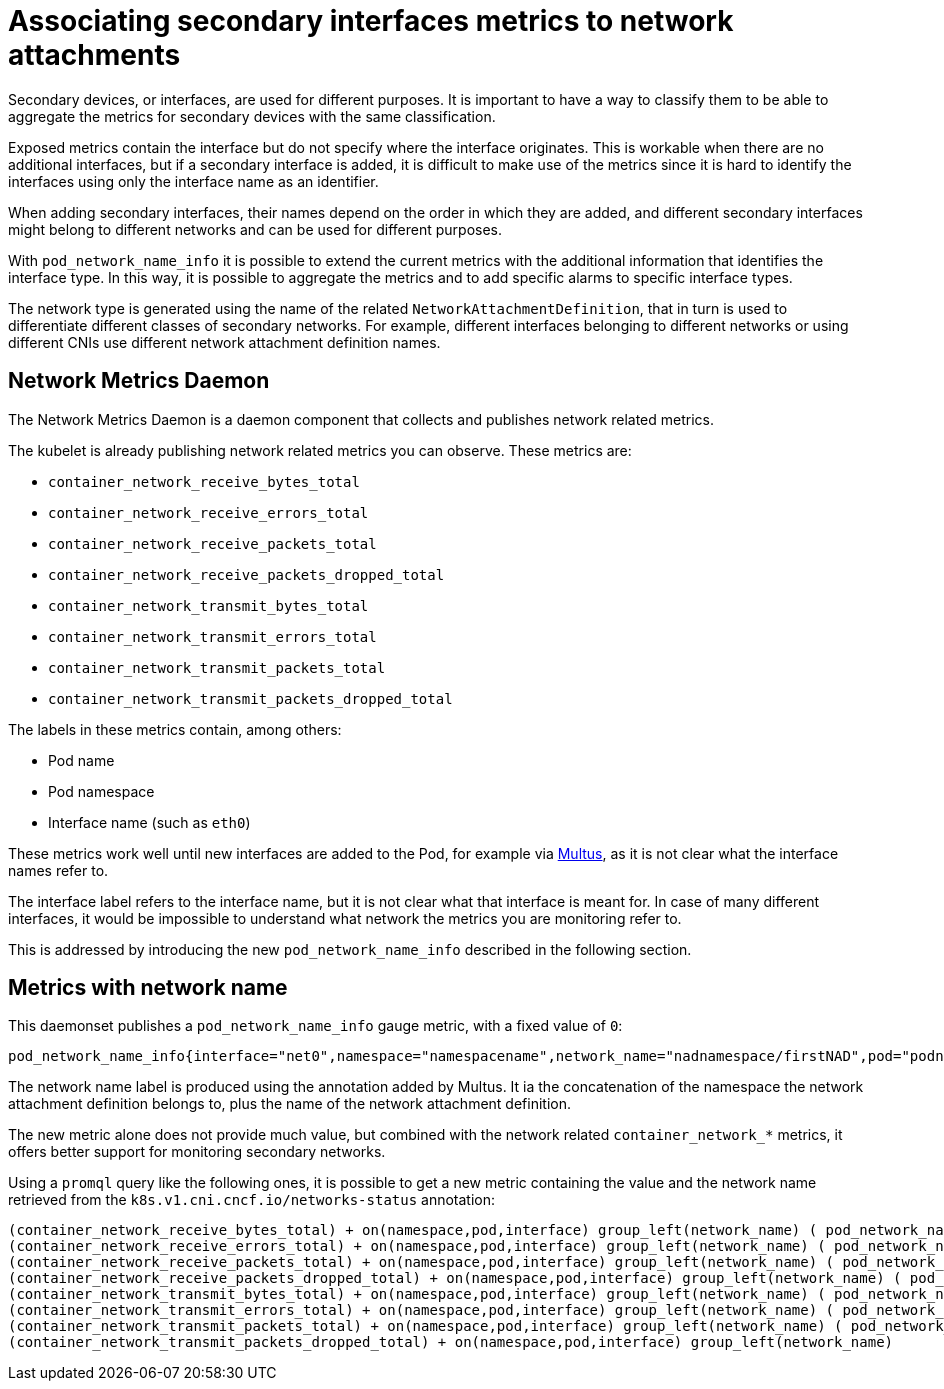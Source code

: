 // CNF-43 Associate Secondary Interfaces Metrics to Network Attachments
// Module included in the following assemblies:
//
// *networking/associating-secondary-interfaces-metrics-to-network-attachments.adoc

[id="cnf-associating-secondary-interfaces-metrics-to-network-attachments_{context}"]
= Associating secondary interfaces metrics to network attachments

Secondary devices, or interfaces, are used for different purposes. It is important to have a way to classify them to be able to aggregate the metrics for secondary devices with the same classification.

Exposed metrics contain the interface but do not specify where the interface originates. This is workable when there are no additional interfaces, but if a secondary interface is added, it is difficult to make use of the metrics since it is hard to identify the interfaces using only the interface name as an identifier.

When adding secondary interfaces, their names depend on the order in which they are added, and different secondary interfaces might belong to different networks and can be used for different purposes.

With `pod_network_name_info` it is possible to extend the current metrics with the additional information that identifies the interface type. In this way, it is possible to aggregate the metrics and to add specific alarms to specific interface types.

The network type is generated using the name of the related `NetworkAttachmentDefinition`, that in turn is used to differentiate different classes of secondary networks. For example, different interfaces belonging to different networks or using different CNIs use different network attachment definition names.

[id="cnf-associating-secondary-interfaces-metrics-to-network-attachments-network-metrics-daemon_{context}"]
== Network Metrics Daemon

The Network Metrics Daemon is a daemon component that collects and publishes network related metrics.

The kubelet is already publishing network related metrics you can observe. These metrics are:

* `container_network_receive_bytes_total`
* `container_network_receive_errors_total`
* `container_network_receive_packets_total`
* `container_network_receive_packets_dropped_total`
* `container_network_transmit_bytes_total`
* `container_network_transmit_errors_total`
* `container_network_transmit_packets_total`
* `container_network_transmit_packets_dropped_total`

The labels in these metrics contain, among others:

* Pod name
* Pod namespace
* Interface name (such as `eth0`)

These metrics work well until new interfaces are added to the Pod, for example via https://github.com/intel/multus-cni[Multus], as it is not clear what the interface names refer to.

The interface label refers to the interface name, but it is not clear what that interface is meant for. In case of many different interfaces, it would be impossible to understand what network the metrics you are monitoring refer to.

This is addressed by introducing the new `pod_network_name_info` described in the following section.

[id="cnf-associating-secondary-interfaces-metrics-with-network-name_{context}"]
== Metrics with network name

This daemonset publishes a `pod_network_name_info` gauge metric, with a fixed value of `0`:

[source,bash]
----
pod_network_name_info{interface="net0",namespace="namespacename",network_name="nadnamespace/firstNAD",pod="podname"} 0
----

The network name label is produced using the annotation added by Multus. It ia the concatenation of the namespace the network attachment definition belongs to, plus the name of the network attachment definition.

The new metric alone does not provide much value, but combined with the network related `container_network_*` metrics, it offers better support for monitoring secondary networks.

Using a `promql` query like the following ones, it is possible to get a new metric containing the value and the network name retrieved from the `k8s.v1.cni.cncf.io/networks-status` annotation:

[source,bash]
----
(container_network_receive_bytes_total) + on(namespace,pod,interface) group_left(network_name) ( pod_network_name_info )
(container_network_receive_errors_total) + on(namespace,pod,interface) group_left(network_name) ( pod_network_name_info )
(container_network_receive_packets_total) + on(namespace,pod,interface) group_left(network_name) ( pod_network_name_info )
(container_network_receive_packets_dropped_total) + on(namespace,pod,interface) group_left(network_name) ( pod_network_name_info )
(container_network_transmit_bytes_total) + on(namespace,pod,interface) group_left(network_name) ( pod_network_name_info )
(container_network_transmit_errors_total) + on(namespace,pod,interface) group_left(network_name) ( pod_network_name_info )
(container_network_transmit_packets_total) + on(namespace,pod,interface) group_left(network_name) ( pod_network_name_info )
(container_network_transmit_packets_dropped_total) + on(namespace,pod,interface) group_left(network_name)
----

